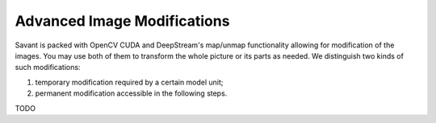 Advanced Image Modifications
============================

Savant is packed with OpenCV CUDA and DeepStream's map/unmap functionality allowing for modification of the images. You may use both of them to transform the whole picture or its parts as needed. We distinguish two kinds of such modifications:

#. temporary modification required by a certain model unit;
#. permanent modification accessible in the following steps.

TODO
